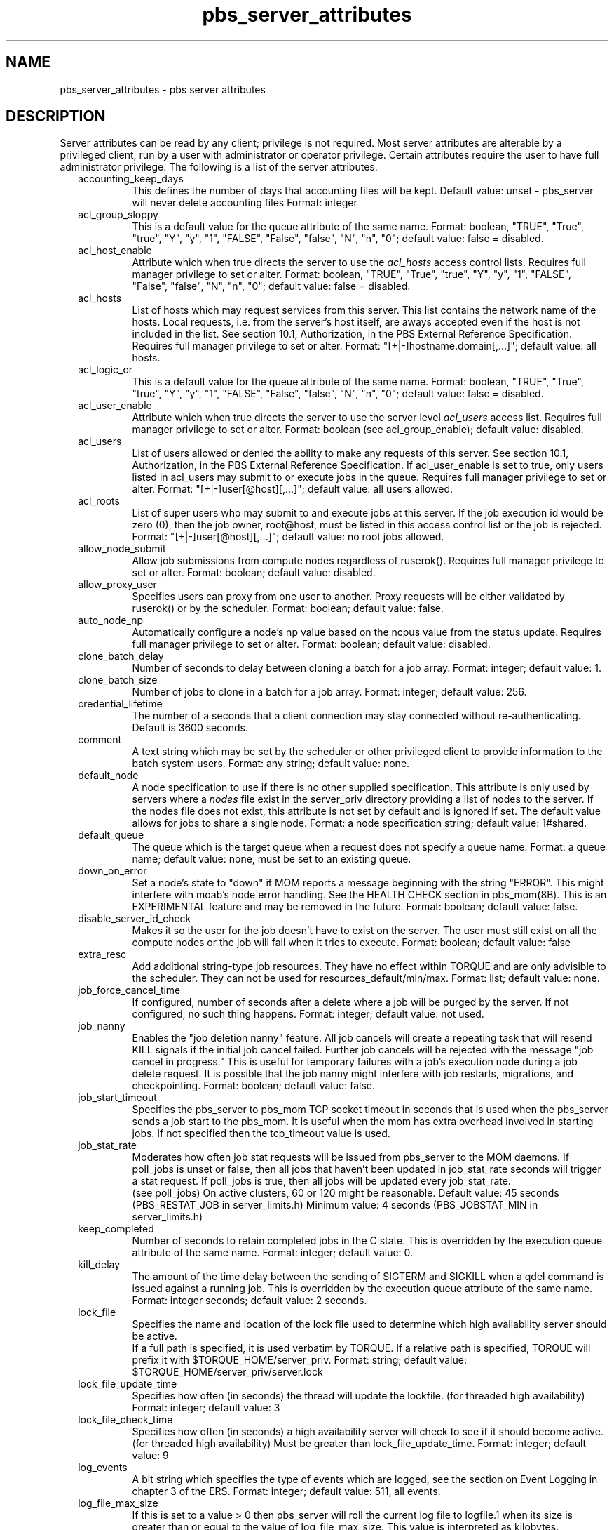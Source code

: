 .\"         OpenPBS (Portable Batch System) v2.3 Software License
.\" 
.\" Copyright (c) 1999-2000 Veridian Information Solutions, Inc.
.\" All rights reserved.
.\" 
.\" ---------------------------------------------------------------------------
.\" For a license to use or redistribute the OpenPBS software under conditions
.\" other than those described below, or to purchase support for this software,
.\" please contact Veridian Systems, PBS Products Department ("Licensor") at:
.\" 
.\"    www.OpenPBS.org  +1 650 967-4675                  sales@OpenPBS.org
.\"                        877 902-4PBS (US toll-free)
.\" ---------------------------------------------------------------------------
.\" 
.\" This license covers use of the OpenPBS v2.3 software (the "Software") at
.\" your site or location, and, for certain users, redistribution of the
.\" Software to other sites and locations.  Use and redistribution of
.\" OpenPBS v2.3 in source and binary forms, with or without modification,
.\" are permitted provided that all of the following conditions are met.
.\" After December 31, 2001, only conditions 3-6 must be met:
.\" 
.\" 1. Commercial and/or non-commercial use of the Software is permitted
.\"    provided a current software registration is on file at www.OpenPBS.org.
.\"    If use of this software contributes to a publication, product, or service
.\"    proper attribution must be given; see www.OpenPBS.org/credit.html
.\" 
.\" 2. Redistribution in any form is only permitted for non-commercial,
.\"    non-profit purposes.  There can be no charge for the Software or any
.\"    software incorporating the Software.  Further, there can be no
.\"    expectation of revenue generated as a consequence of redistributing
.\"    the Software.
.\" 
.\" 3. Any Redistribution of source code must retain the above copyright notice
.\"    and the acknowledgment contained in paragraph 6, this list of conditions
.\"    and the disclaimer contained in paragraph 7.
.\" 
.\" 4. Any Redistribution in binary form must reproduce the above copyright
.\"    notice and the acknowledgment contained in paragraph 6, this list of
.\"    conditions and the disclaimer contained in paragraph 7 in the
.\"    documentation and/or other materials provided with the distribution.
.\" 
.\" 5. Redistributions in any form must be accompanied by information on how to
.\"    obtain complete source code for the OpenPBS software and any
.\"    modifications and/or additions to the OpenPBS software.  The source code
.\"    must either be included in the distribution or be available for no more
.\"    than the cost of distribution plus a nominal fee, and all modifications
.\"    and additions to the Software must be freely redistributable by any party
.\"    (including Licensor) without restriction.
.\" 
.\" 6. All advertising materials mentioning features or use of the Software must
.\"    display the following acknowledgment:
.\" 
.\"     "This product includes software developed by NASA Ames Research Center,
.\"     Lawrence Livermore National Laboratory, and Veridian Information
.\"     Solutions, Inc.
.\"     Visit www.OpenPBS.org for OpenPBS software support,
.\"     products, and information."
.\" 
.\" 7. DISCLAIMER OF WARRANTY
.\" 
.\" THIS SOFTWARE IS PROVIDED "AS IS" WITHOUT WARRANTY OF ANY KIND. ANY EXPRESS
.\" OR IMPLIED WARRANTIES, INCLUDING, BUT NOT LIMITED TO, THE IMPLIED WARRANTIES
.\" OF MERCHANTABILITY, FITNESS FOR A PARTICULAR PURPOSE, AND NON-INFRINGEMENT
.\" ARE EXPRESSLY DISCLAIMED.
.\" 
.\" IN NO EVENT SHALL VERIDIAN CORPORATION, ITS AFFILIATED COMPANIES, OR THE
.\" U.S. GOVERNMENT OR ANY OF ITS AGENCIES BE LIABLE FOR ANY DIRECT OR INDIRECT,
.\" INCIDENTAL, SPECIAL, EXEMPLARY, OR CONSEQUENTIAL DAMAGES (INCLUDING, BUT NOT
.\" LIMITED TO, PROCUREMENT OF SUBSTITUTE GOODS OR SERVICES; LOSS OF USE, DATA,
.\" OR PROFITS; OR BUSINESS INTERRUPTION) HOWEVER CAUSED AND ON ANY THEORY OF
.\" LIABILITY, WHETHER IN CONTRACT, STRICT LIABILITY, OR TORT (INCLUDING
.\" NEGLIGENCE OR OTHERWISE) ARISING IN ANY WAY OUT OF THE USE OF THIS SOFTWARE,
.\" EVEN IF ADVISED OF THE POSSIBILITY OF SUCH DAMAGE.
.\" 
.\" This license will be governed by the laws of the Commonwealth of Virginia,
.\" without reference to its choice of law rules.
.if \n(Pb .ig Iq
.\" for man page
.TH pbs_server_attributes 7B "" Local PBS
.\"         OpenPBS (Portable Batch System) v2.3 Software License
.\" 
.\" Copyright (c) 1999-2000 Veridian Information Solutions, Inc.
.\" All rights reserved.
.\" 
.\" ---------------------------------------------------------------------------
.\" For a license to use or redistribute the OpenPBS software under conditions
.\" other than those described below, or to purchase support for this software,
.\" please contact Veridian Systems, PBS Products Department ("Licensor") at:
.\" 
.\"    www.OpenPBS.org  +1 650 967-4675                  sales@OpenPBS.org
.\"                        877 902-4PBS (US toll-free)
.\" ---------------------------------------------------------------------------
.\" 
.\" This license covers use of the OpenPBS v2.3 software (the "Software") at
.\" your site or location, and, for certain users, redistribution of the
.\" Software to other sites and locations.  Use and redistribution of
.\" OpenPBS v2.3 in source and binary forms, with or without modification,
.\" are permitted provided that all of the following conditions are met.
.\" After December 31, 2001, only conditions 3-6 must be met:
.\" 
.\" 1. Commercial and/or non-commercial use of the Software is permitted
.\"    provided a current software registration is on file at www.OpenPBS.org.
.\"    If use of this software contributes to a publication, product, or service
.\"    proper attribution must be given; see www.OpenPBS.org/credit.html
.\" 
.\" 2. Redistribution in any form is only permitted for non-commercial,
.\"    non-profit purposes.  There can be no charge for the Software or any
.\"    software incorporating the Software.  Further, there can be no
.\"    expectation of revenue generated as a consequence of redistributing
.\"    the Software.
.\" 
.\" 3. Any Redistribution of source code must retain the above copyright notice
.\"    and the acknowledgment contained in paragraph 6, this list of conditions
.\"    and the disclaimer contained in paragraph 7.
.\" 
.\" 4. Any Redistribution in binary form must reproduce the above copyright
.\"    notice and the acknowledgment contained in paragraph 6, this list of
.\"    conditions and the disclaimer contained in paragraph 7 in the
.\"    documentation and/or other materials provided with the distribution.
.\" 
.\" 5. Redistributions in any form must be accompanied by information on how to
.\"    obtain complete source code for the OpenPBS software and any
.\"    modifications and/or additions to the OpenPBS software.  The source code
.\"    must either be included in the distribution or be available for no more
.\"    than the cost of distribution plus a nominal fee, and all modifications
.\"    and additions to the Software must be freely redistributable by any party
.\"    (including Licensor) without restriction.
.\" 
.\" 6. All advertising materials mentioning features or use of the Software must
.\"    display the following acknowledgment:
.\" 
.\"     "This product includes software developed by NASA Ames Research Center,
.\"     Lawrence Livermore National Laboratory, and Veridian Information
.\"     Solutions, Inc.
.\"     Visit www.OpenPBS.org for OpenPBS software support,
.\"     products, and information."
.\" 
.\" 7. DISCLAIMER OF WARRANTY
.\" 
.\" THIS SOFTWARE IS PROVIDED "AS IS" WITHOUT WARRANTY OF ANY KIND. ANY EXPRESS
.\" OR IMPLIED WARRANTIES, INCLUDING, BUT NOT LIMITED TO, THE IMPLIED WARRANTIES
.\" OF MERCHANTABILITY, FITNESS FOR A PARTICULAR PURPOSE, AND NON-INFRINGEMENT
.\" ARE EXPRESSLY DISCLAIMED.
.\" 
.\" IN NO EVENT SHALL VERIDIAN CORPORATION, ITS AFFILIATED COMPANIES, OR THE
.\" U.S. GOVERNMENT OR ANY OF ITS AGENCIES BE LIABLE FOR ANY DIRECT OR INDIRECT,
.\" INCIDENTAL, SPECIAL, EXEMPLARY, OR CONSEQUENTIAL DAMAGES (INCLUDING, BUT NOT
.\" LIMITED TO, PROCUREMENT OF SUBSTITUTE GOODS OR SERVICES; LOSS OF USE, DATA,
.\" OR PROFITS; OR BUSINESS INTERRUPTION) HOWEVER CAUSED AND ON ANY THEORY OF
.\" LIABILITY, WHETHER IN CONTRACT, STRICT LIABILITY, OR TORT (INCLUDING
.\" NEGLIGENCE OR OTHERWISE) ARISING IN ANY WAY OUT OF THE USE OF THIS SOFTWARE,
.\" EVEN IF ADVISED OF THE POSSIBILITY OF SUCH DAMAGE.
.\" 
.\" This license will be governed by the laws of the Commonwealth of Virginia,
.\" without reference to its choice of law rules.
.\" The following macros defination, Sh and Sx, are used to allow
.\" PBS man pages to be formatted with either -man macros or 
.\" be included in the PBS ERS which is formatted with -ms.
.\" 
.\" The presence of the register Pb defined as non zero will trigger
.\" the use of the Sx alternate form.  Otherwise the standard -man
.\" SH is used.
.\"
.de Sh
.ie \n(Pb .Sx \\$1 \\$2 \\$3 \\$4 \\$5 \\$6
.el .SH \\$1 \\$2 \\$3 \\$4 \\$5 \\$6
..
.\"
.de Sx
.RE
.sp
.B
\\$1 \\$2 \\$3 \\$4 \\$5 \\$6
.br
.RS
.R
..
.\"
.\" end of special PBS man/ERS macros
.\" --
.\" The following macros are style for object names and values.
.de Ar		\" command/function arguments and operands (italic)
.ft 2
.if \\n(.$>0 \&\\$1\f1\\$2
..
.de Av		\" data item values  (Helv)
.if  \n(Pb .ft 6
.if !\n(Pb .ft 3
.ps -1
.if \\n(.$>0 \&\\$1\s+1\f1\\$2
..
.de At		\" attribute and data item names (Helv Bold)
.if  \n(Pb .ft 6
.if !\n(Pb .ft 2
.ps -1
.if \\n(.$>0 \&\\$1\s+1\f1\\$2
..
.de Ty		\" Type-ins and examples (typewritter)
.if  \n(Pb .ft 5
.if !\n(Pb .ft 3
.if \\n(.$>0 \&\\$1\f1\\$2
..
.de Er		\" Error values ( [Helv] )
.if  \n(Pb .ft 6
.if !\n(Pb .ft 3
\&\s-1[\^\\$1\^]\s+1\f1\\$2
..
.de Sc		\" Symbolic constants ( {Helv} )
.if  \n(Pb .ft 6
.if !\n(Pb .ft 3
\&\s-1{\^\\$1\^}\s+1\f1\\$2
..
.de Al		\" Attribute list item, like .IP but set font and size
.if !\n(Pb .ig Ig
.ft 6
.IP "\&\s-1\\$1\s+1\f1"
.Ig
.if  \n(Pb .ig Ig
.ft 2
.IP "\&\\$1\s+1\f1"
.Ig
..
.\" the following pair of macros are used to bracket sections of code
.de Cs
.ft 5
.nf
..
.de Ce
.sp
.fi
.ft 1
..
.if !\n(Pb .ig Ig
.\" define sting Ji as section heading for Job Ids
.ds Ji 2.7.6
.\" define sting Di as section heading for Destination Ids
.ds Di 2.7.3
.\" define sting Si as section heading for Default Server
.ds Si 2.7.4
.Ig
.\" End of macros 
.SH NAME
pbs_server_attributes \- pbs server attributes
.SH DESCRIPTION
.Iq
.if !\n(Pb .ig Ig
.\" for ers
.NH 3
.Tc Server Public Attributes
.Ig
.LP
Server attributes can be read by any client; privilege is not required.
Most server attributes are alterable by a privileged client, run by
a user with administrator or operator privilege.
Certain attributes require the user to have full administrator privilege.
The following is a list of the server attributes.
.RS .25i
.Al accounting_keep_days
This defines the number of days that accounting files will be kept.
Default value: unset - pbs_server will never delete accounting files
Format: integer
.Ig
.Al acl_group_sloppy 
This is a default value for the queue attribute of the same name.
Format: boolean, "TRUE", "True", "true", "Y", "y", "1", "FALSE", "False",
"false", "N", "n", "0"; default value: false = disabled.
.if !\n(Pb .ig Ig
[internal type: boolean]
.Ig
.Al acl_host_enable
Attribute which when true directs the server to use the 
.I acl_hosts
access control lists.
Requires full manager privilege to set or alter.
Format: boolean, "TRUE", "True", "true", "Y", "y", "1", "FALSE", "False",
"false", "N", "n", "0";
default value: false = disabled.
.if !\n(Pb .ig Ig
[internal type: boolean]
.Ig
.Al acl_hosts
List of hosts which may request services from this server.
This list contains the network name of the hosts.
Local requests, i.e. from the server's host itself, are aways accepted even
if the host is not included in the list.
See section 10.1, Authorization, in the PBS External Reference Specification.
Requires full manager privilege to set or alter.
Format: "[+|-]hostname.domain[,...]";
default value: all hosts.
.if !\n(Pb .ig Ig
[internal type: access control list]
.Ig
.Al acl_logic_or 
This is a default value for the queue attribute of the same name.
Format: boolean, "TRUE", "True", "true", "Y", "y", "1", "FALSE", "False",
"false", "N", "n", "0"; default value: false = disabled.
.if !\n(Pb .ig Ig
[internal type: boolean]
.Ig
.Al acl_user_enable
Attribute which when true directs the server to use the server level
.I acl_users
access list.
Requires full manager privilege to set or alter.
Format: boolean (see acl_group_enable); default value: disabled.
.if !\n(Pb .ig Ig
[internal type: boolean]
.Ig
.Al acl_users
List of users allowed or denied the ability to make any requests of this 
server.
See section 10.1, Authorization, in the PBS External Reference Specification.  If acl_user_enable is set to true, only users listed in acl_users may submit to or execute jobs in the queue.
Requires full manager privilege to set or alter.
Format: "[+|-]user[@host][,...]";
default value: all users allowed.
.if !\n(Pb .ig Ig
[internal type:  access control list]
.Ig
.Al acl_roots
List of super users who may submit to and execute jobs at this server.
If the job execution id would be zero (0), then the job owner, root@host,
must be listed in this access control list or the job is rejected.
Format: "[+|-]user[@host][,...]";
default value: no root jobs allowed.
.if !\n(Pb .ig Ig
[internal type:  access control list]
.Ig
.Al allow_node_submit
Allow job submissions from compute nodes regardless of ruserok().
Requires full manager privilege to set or alter.
Format: boolean; default value: disabled.
.if !\n(Pb .ig Ig
[internal type: boolean]
.Ig
.Al allow_proxy_user
Specifies users can proxy from one user to another. Proxy requests will be either validated by ruserok() or by the scheduler.
Format: boolean; default value: false.
.Ig
.Al auto_node_np 
Automatically configure a node's np value based on the ncpus value from
the status update.
Requires full manager privilege to set or alter.
Format: boolean; default value: disabled.
.if !\n(Pb .ig Ig
[internal type: boolean]
.Ig
.Al clone_batch_delay
Number of seconds to delay between cloning a batch for a job array.
Format: integer; default value: 1.
.if !\n(Pb .ig Ig
[internal type: integer]
.Ig
.Al clone_batch_size
Number of jobs to clone in a batch for a job array.
Format: integer; default value: 256.
.if !\n(Pb .ig Ig
[internal type: integer]
.Ig 
.Al credential_lifetime
The number of a seconds that a client connection may stay connected without re-authenticating. Default is 3600 seconds.
.Ig
.Al comment
A text string which may be set by the scheduler or other privileged client
to provide information to the batch system users. 
Format: any string; default value: none.
.if !\n(Pb .ig Ig
[internal type: string]
.Ig
.Al default_node
A node specification to use if there is no other supplied specification.
This attribute is only used by servers where a
.I nodes
file exist in the server_priv directory providing a list of nodes to the
server.  If the nodes file does not exist, this attribute is not set by
default and is ignored if set.  The default value allows for jobs to
share a single node.
Format: a node specification string;
default value: 1#shared.
.if !\n(Pb .ig Ig
[internal type: string]
.Ig
.Al default_queue
The queue which is the target queue when a request does not specify a queue
name.  Format: a queue name; 
default value: none, must be set to an existing queue.
.if !\n(Pb .ig Ig
[internal type: string]
.Ig
.Al down_on_error
Set a node's state to "down" if MOM reports a message beginning with the string
"ERROR".  This might interfere with moab's node error handling.  See the HEALTH
CHECK section in pbs_mom(8B).  This is an EXPERIMENTAL feature and may be
removed in the future.  Format: boolean; default value: false.
.if !\n(Pb .ig Ig
[internal type: boolean]
.Ig
.Al disable_server_id_check
Makes it so the user for the job doesn't have to exist on the server. The user must still exist on all the compute nodes or the job will fail when it tries to execute.
Format: boolean; default value: false
.Ig
.Al extra_resc
Add additional string-type job resources.  They have no effect within TORQUE
and are only advisible to the scheduler.  They can not be used for
resources_default/min/max.  Format: list; default value: none.
.if !\n(Pb .ig Ig
[internal type: list]
.Ig
.Al job_force_cancel_time
If configured, number of seconds after a delete where a job will be purged by the server. If not configured, no such thing happens.
Format: integer; default value: not used.
.Ig
.Al job_nanny
Enables the "job deletion nanny" feature.  All job cancels will
create a repeating task that will resend KILL signals if the initial job cancel
failed.  Further job cancels will be rejected with the message "job cancel in
progress." This is useful for temporary failures with a job's execution node
during a job delete request.  It is possible that the job nanny might interfere
with job restarts, migrations, and checkpointing.  Format: boolean; default value: false.
.if !\n(Pb .ig Ig
[internal type: boolean]
.Ig
.Al job_start_timeout
Specifies the pbs_server to pbs_mom TCP socket timeout in seconds that is used
when the pbs_server sends a job start to the pbs_mom.  It is useful when the mom
has extra overhead involved in starting jobs.  If not specified then the
tcp_timeout value is used.
.if !\n(Pb .ig Ig
[internal type: integer]
.Ig
.Al job_stat_rate
Moderates how often job stat requests will be issued from pbs_server
to the MOM daemons.  If poll_jobs is unset or false, then all jobs that
haven't been updated in job_stat_rate seconds will trigger a stat request.  
If poll_jobs is true, then all jobs will be updated every job_stat_rate.
 (see poll_jobs)  On active clusters, 60 or 120 might be reasonable.
Default value: 45 seconds  (PBS_RESTAT_JOB in server_limits.h)
Minimum value: 4 seconds  (PBS_JOBSTAT_MIN in server_limits.h)
.if !\n(Pb .ig Ig
[internal type: integer]
.Ig
.Al keep_completed
Number of seconds to retain completed jobs in the C state.  This is overridden
by the execution queue attribute of the same name.
Format: integer; default value: 0.
.if !\n(Pb .ig Ig
[internal type: integer]
.Ig
.Al kill_delay
The amount of the time delay between the sending of SIGTERM and SIGKILL
when a qdel command is issued against a running job.  This is overridden
by the execution queue attribute of the same name. Format: integer
seconds; default value: 2 seconds.
.if !\n(Pb .ig Ig
[internal type: integer]
.Ig
.Al lock_file
Specifies the name and location of the lock file used to determine which high availability server should be active. 
.br
If a full path is specified, it is used verbatim by TORQUE. If a relative path is specified, TORQUE will prefix it with $TORQUE_HOME/server_priv.
Format: string; default value: $TORQUE_HOME/server_priv/server.lock
.Ig
.Al lock_file_update_time
Specifies how often (in seconds) the thread will update the lockfile. (for threaded high availability)
Format: integer; default value: 3
.Ig
.Al lock_file_check_time
Specifies how often (in seconds) a high availability server will check
to see if it should become active. (for threaded high availability) Must be greater than lock_file_update_time.
Format: integer; default value: 9
.Ig
.Al log_events
A bit string which specifies the type of events which are logged, see
the section on Event Logging in chapter 3 of the ERS.  Format: integer;
default value: 511, all events.
.if !\n(Pb .ig Ig
[internal type: integer]
.Ig
.Al log_file_max_size
If this is set to a value > 0 then pbs_server will roll the current log file
to logfile.1 when its size is greater than or equal to the value of
log_file_max_size. This value is interpreted as kilobytes.
.if !\n(Pb .ig Ig
[internal type: integer]
.Ig
.Al log_file_roll_depth
If this is set to a value >=1 and log_file_max_size is set then pbs_server
will continue rolling the log files to logfile.log_file_roll_depth.
.if !\n(Pb .ig Ig
[internal type: integer]
.Ig
.Al log_keep_days
If this is set then logs older than X days will be removed by the server.
Format: integer; default value: not enforced;
.Ig
.Al log_level
Controls the verbosity of server logs.  This value ranges from 0 to 7 with
7 representing maximum verbosity.  Format: integer; default value: 0, 
minimum verbosity.
.if !\n(Pb .ig Ig
[internal type: integer]
.Ig
.Al mail_body_fmt
Override the default format for the body of outgoing mail messages. A number 
of printf-like format specifiers and escape sequences can be used:
.TP
\en
new line
.TP
\et
horizontal tab
.TP
\e\e
backslash
.TP
\e'
single quote
.TP
\e"
double quote
.TP
%d
details concerning the message
.TP
%h
PBS host name
.TP
%i
PBS job identifier
.TP
%j
PBS job name
.TP
%m
long reason for message
.TP
%r
short reason for message
.TP
%%
a single %
.PP
Format: a printf-like format string; Default value: 
"PBS Job Id: %i\enJob Name:   %j\enExec host:  %h\en%m\en%d\en".
.if !\n(Pb .ig Ig
[internal type: string]
.Ig
.Al mail_domain
Override the default domain for outgoing mail messages.  If set, emails will be
addressed to "euser@mail_domain".  If unset, the job's Job_Owner attribute will
be used.  If set to "never", TORQUE will never send emails.  Format: a domain
name; Default value: none.
.if !\n(Pb .ig Ig
[internal type: string]
.Ig
.Al mail_from
Set the From: header for all outgoing emails from pbs_server. 
Format: an email address; Default value: "adm".
.if !\n(Pb .ig Ig
[internal type: string]
.Ig
.Al mail_subject_fmt
Override the default format for the subject of outgoing mail messages. A number 
of printf-like format specifiers and escape sequences can be used:
.TP
\en
new line
.TP
\et
horizontal tab
.TP
\e\e
backslash
.TP
\e'
single quote
.TP
\e"
double quote
.TP
%d
details concerning the message
.TP
%h
PBS host name
.TP
%i
PBS job identifier
.TP
%j
PBS job name
.TP
%m
long reason for message
.TP
%r
short reason for message
.TP
%%
a single %
.PP
Format: a printf-like format string; Default value: "PBS JOB %i".
.if !\n(Pb .ig Ig
[internal type: string]
.Ig
.Al mail_uid
The uid from which server generated mail is sent to users.
Format: integer uid;
default value: 0 for root.
.if !\n(Pb .ig Ig
[internal type: integer]
.Ig
.Al managers
List of users granted batch administrator privileges.
Format:
.Ty "user@host.sub.domain[,user@host.sub.domain...]" .
The host, sub-domain, or domain name may be \*Qwild carded\*U by the use of
an \*Q*\*U character,  see the description of user access control lists in
chapter 10.1.1 of the ERS.
Requires full manager privilege to set or alter.
Default value: root on the local host.
.if !\n(Pb .ig Ig
[internal type: access control list]
.Ig
.Al max_job_array_size
Specifies the maximum number of jobs that can be in any requested job array. Arrays requesting more jobs than configured will be rejected.
Format: integer; default value: Unlimited.
.Ig
.Al max_slot_limit
No array can request a slot limit greater than 10. Any array that does not request a slot limit receives a slot limit of 10. Using the example above, slot requests greater than 10 are rejected.
A slot limit is the maximum number of jobs from an array that can run concurrently.
Format: integer; default value: Unlimited.
.Al max_running
The maximum number of jobs allowed to be selected for execution at
any given time.
Advisory to the Scheduler, not enforced by the server.
Format: integer.
.if !\n(Pb .ig Ig
[internal type: integer]
.Ig
.Al max_user_run
The maximum number of jobs owned by a single user that are allowed to be
running from this queue at one time.  This attribute is advisory to the
Scheduler, it is not enforced by the server.  Format: integer; default
value: none.
.if !\n(Pb .ig Ig
[internal type: integer]
.Ig
.Al max_group_run
The maximum number of jobs owned by any users in a single group that are
allowed to be running from this queue at one time.
This attribute is advisory to the Scheduler, it is not enforced by the server.
Format: integer; default value: none.
.if !\n(Pb .ig Ig
[internal type: integer]
.Ig
.Al mom_job_sync
Enables the "job sync on MOM" feature.   When MOMs send a status
update, and it includes a list of jobs, server will issue job deletes for any
jobs that don't actually exist.  Format: boolean; default value: true.
.if !\n(Pb .ig Ig
[internal type: boolean]
.Ig
.Al next_job_number
This hidden attribute is used to allow a manager to set the value of the 
next job ID via qmgr. This attribute should rarely be modified. Some sites 
may find it useful if they need to recreate their pbs_server 
database (perhaps due to a format change between major TORQUE versions) and 
they keep a database of job information indexed by the job ID. The manager 
should be careful to avoid setting the value to something that would allow 
the next job number to conflict with a job already queued, however Torque 
will handle this in a sane manner: the job submission will be rejected and 
the next job number will be incremented.
.if !\n(Pb .ig Ig
[internal type: integer]
.Ig
.Al net_counter
Lists the 3 numbers representing the number of connections in the last 5
seconds, 30 seconds, and 60 seconds.  This is a read-only attribute.
Format: string; default value: none.
.if !\n(Pb .ig Ig
[internal type: string]
.Ig
.Al no_mail_force
This attribute can be set by a manager via qmgr. When set true, Torque will not
force mail to be sent to the user when the jobs mail_points is set to "\fBn\fP".
User will not receive notice of job failures or deletions. Format: boolean;
default value: false.
.if !\n(Pb .ig Ig
[internal type: boolean]
.Ig
.Al node_check_rate
In OpenPBS, this was the rate at which pbs_server would poll each node.  In
TORQUE, nodes periodically send updates without solicitation from pbs_server;
this attribute is now used as the maximum number of seconds allowed without
an update before pbs_server will consider the node down.
Format: integer; default value: 150
.if !\n(Pb .ig Ig
[internal type: integer]
.Ig
.Al node_ping_rate
Specifies the maximum interval (in seconds) between successive pings sent from the pbs_server daemon to the pbs_mom daemon to determine node/daemon health.
Format: integer; default value: 300
.Ig
.Al node_pack
Controls how multiple processor nodes are allocated to jobs.
If this attribute is set to true, jobs will be assigned to the multiple
processor nodes with the fewest free processors.
This packs jobs into the fewest possible nodes leaving multiple processor nodes
free for jobs which need many processors on a node.
If set to false,  jobs will be scattered across nodes reducing
conflicts over memory between jobs.   
If unset, the jobs are packed on nodes in the order that the nodes are 
declared to the server (in the nodes file).
Default value: unset \- assigned to nodes as nodes in order that were declared.
.if !\n(Pb .ig Ig
[internal type: boolean]
.Ig
.Al node_suffix
Adds a domainname to node names before IP lookups.
Format: string; default value: none.
.Ig
.Al np_default
np_default allows the administrator to unify the number of processors (np) on all nodes. The value can be dynamically changed. A value of 0 tells pbs_server to use the value of np found in the nodes file. The maximum value is 32767.
Format: integer; default value: not used.
.Ig
.Al operators
List of users granted batch operator privileges.
Format of the list is identical with
.At managers
above.
Requires full manager privilege to set or alter.
Default value: root on the local host.
.if !\n(Pb .ig Ig
[internal type: access control list]
.Ig
.Al owner_purge
Allows job owners to forcibly purge their own jobs from the server. This short-circuits
the normal flow of events and is hightly discouraged.
Default value: unset
.if !\n(Pb .ig Ig
[internal type: boolean]
.Ig
.Al poll_jobs
Controls how pbs_server will send job status requests to MOMs.  When unset or
false, statjob requests from clients (ie: qstat(1B) or the scheduler) may
trigger job status requests to MOMs and and must wait until the MOMs have
replied; this is suitable for small to medium sized clusters.  When set to
true, pbs_server will send periodic job status requests; this is suitable for
busy clusters with lots of jobs, lots of clients, qstat(1B) is too slow, or
your scheduler times out.  (see job_stat_rate) 
Default value: TRUE
.if !\n(Pb .ig Ig
[internal type: boolean]
.Ig
.Al query_other_jobs
The setting of this attribute controls if general users, other than the
job owner, are allowed to query the status of or select the job.
Format: boolean (see acl_host_enable);
Requires full manager privilege to set or alter.
default value: false \- users may not query or select jobs owned by other users.
.if !\n(Pb .ig Ig
[internal type: boolean]
.Ig
.Al "resources_available"
The list of resource and amounts available to jobs run by this server.
The sum of the resource of each type used by all jobs running by this server
cannot exceed the total amount listed here.
Advisory to the Scheduler, not enforced by the server.
Format: "resources_available.resource_name=value[,...]".
.if !\n(Pb .ig Ig
[internal type: resource]
.Ig
.Al resources_cost
The cost factors of various types of resources.  These values are used in
determining the order of releasing members of synchronous job sets, see
the section on \*QSynchronize Job Starts.\*U  For the most part, these value
are purely arbitrary and have meaning only in the relative values between
systems.  The \*Qcost\*U of the resources requested by a job is the sum of the
products of the various 
.I resources_cost s
and the amount of each resource requested by the job.  
It is not necessary to assign a cost for each possible resource, only those
which the site wishes to be considered in synchronous job scheduling.
Format: "resources_cost.resource_name=value[,...]";
default value: none, cost of resource is not computed.
.if !\n(Pb .ig Ig
[internal type: list]
.Ig
.Al resources_default
The list of default resource values that are set as limits for a job 
executing on this server when the job does not specify a limit,
and there is no queue default.
Format: "resources_default.resource_name=value[,...]";
default value: no limit.
.if !\n(Pb .ig Ig
[internal type: resource]
.Ig
.Al resources_max
The maximum amount of each resource which can be requested by a single job
executing on this server if there is not a resources_max valued defined for
the queue in which the job resides.
Format: "resources_max.resource_name=value[,...]";
default value: infinite usage.
.if !\n(Pb .ig Ig
[internal type: resource]
.Ig
.Al sched_version
A string specifying the scheduler version.  Schedulers should check this string
when starting and not become active if the wrong string is found.  This is
ignored by pbs_server.
.if !\n(Pb .ig Ig
[internal type: string]
.Ig
.Al scheduler_iteration
The time, in seconds, between iterations of attempts by the batch server
to schedule jobs.  On each iteration, the server examines the available
resources and runnable jobs to see if a job can be initiated.  This
examination also occurs whenever a running batch job terminates or a
new job is placed in the queued state in an execution queue.
Format: integer seconds; default value: 10 minutes, set by 
.Sc PBS_SCHEDULE_CYCLE
in server_limits.h.
.if !\n(Pb .ig Ig
[internal type: integer, displays as name defined below]
.Ig
.Al scheduling
Controls if the server will request job scheduling by the PBS job scheduler.
If true, the scheduler will be called as required; if false, the scheduler
will not be called and no job will be placed into execution unless the
server is directed to do so by an operator or administrator.  Setting or 
resetting this attribute to true results in an immediate call to the scheduler.
For more information, see the section
.B "Scheduler \- Server Interaction"
in the PBS Administrator Guide.
Format: boolean (see
acl_host_enable);
default value: value of \-a option when server is invoked, if \-a is not
specified, the value is recovered from the prior server run.  If it has never
been set, the value is "false".
.if !\n(Pb .ig Ig
[internal type: boolean]
.Ig
.Al server_name
The name of the server which is the same as the host name.  If the hostname resolves
to an external IP address, then set this to a name that resolves to the internal IP.
.if !\n(Pb .ig Ig
If the server is listening to a non-standard port, the port number is
appended, with a colon, to the host name.  For example: 
.Ty host.domain:9999 .
[internal type: string]
.Ig
.Al submit_hosts
A list of hostnames allowed to submit jobs to this batch server regardless of
ruserok().
.if !\n(Pb .ig Ig
[internal type: list]
.Ig
.Al system_cost
An arbitrary value factored into the resource cost of any job managed by
this server for the purpose of selecting which member of synchronous set
is released first, see resources_cost and section 3.2.2, \*QSynchronize Job
Starts.\*U
[default value: none, cost of resource is not computed]
.if !\n(Pb .ig Ig
[internal type: list]
.Ig
.Al tcp_timeout
Specifies the pbs_server to pbs_mom TCP socket timeout in seconds.
Format: integer; default value: 6.
.if !\n(Pb .ig Ig
[internal type: integer]
.Ig
.RE
.LP
.if !\n(Pb .ig Ig
.\" ers only
.NH 3
.Tc Read Only Server Attributes
.Ig
.LP
The following attributes are read-only, they are maintained by the server
and cannot be changed by a client.
.RS .25i
.Al pbs_version
The release version number of the server.
.if !\n(Pb .ig Ig
[internal type: string]
.Ig
.Al resources_assigned
The total amount of certain types of resources allocated to running jobs.
.if !\n(Pb .ig Ig
[internal type: resource]
.Ig
.Al server_state
The current state of the server: 
.RS
.IP Active 
The server is running and will invoke the job scheduler as required to schedule
jobs for execution.
.IP Idle 
The server is running but will not invoke the job scheduler.
.IP Scheduling 
The server is running and there is an outstanding request to the job scheduler.
.IP Terminating 
The server is terminating.  No additional jobs will be scheduled.
.IP "Terminating, Delayed"
The server is terminating in delayed mode.  The server will not run any new
jobs and will shutdown when the last currently executing job completes. 
.RE
.IP
.if !\n(Pb .ig Ig
[internal type: integer]
.Ig
.Al state_count
The total number of jobs managed by the server currently in each state.
.if !\n(Pb .ig Ig
[internal type: special, array of integers]
.Ig
.Al total_jobs
The total number of jobs currently managed by the server.
.if !\n(Pb .ig Ig
[internal type: integer]
.Ig
.RE
.if \n(Pb .ig Ig
.\" man page only
.SH SEE ALSO
the PBS ERS, qmgr(1B), pbs_resources(7B)
.Ig

